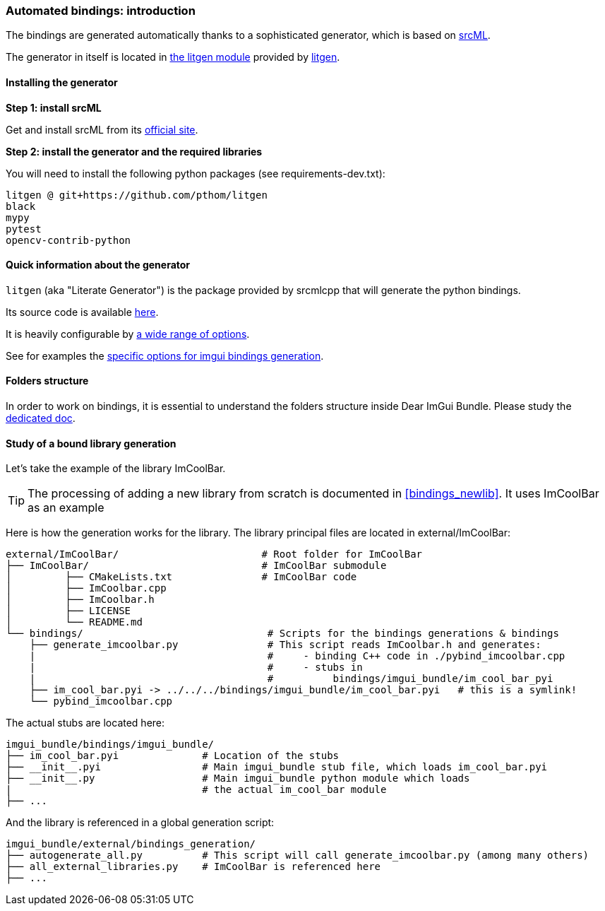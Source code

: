 [[bindings_intro]]
=== Automated bindings: introduction

The bindings are generated automatically thanks to a sophisticated generator, which is based on link:https://www.srcml.org[srcML].

The generator in itself is located in link:https://github.com/pthom/litgen/tree/main/packages/litgen[the litgen module] provided by link:https://github.com/pthom/litgen[litgen].

==== Installing the generator

**Step 1: install srcML**

Get and install srcML from its link:http://www.srcml.org/#download[official site].

**Step 2: install the generator and the required libraries**

You will need to install the following python packages (see requirements-dev.txt):

----
litgen @ git+https://github.com/pthom/litgen
black
mypy
pytest
opencv-contrib-python
----

==== Quick information about the generator

`litgen` (aka "Literate Generator") is the package provided by srcmlcpp that will generate the python bindings.

Its source code is available link:https://github.com/pthom/litgen/tree/main/packages/litgen[here].

It is heavily configurable by link:https://github.com/pthom/litgen/blob/main/packages/litgen/options.py[a wide range of options].

See for examples the link:https://github.com/pthom/imgui_bundle/blob/main/external/imgui/bindings/litgen_options_imgui.py[specific options for imgui bindings generation].

==== Folders structure

In order to work on bindings, it is essential to understand the folders structure inside Dear ImGui Bundle.
Please study the link:https://pthom.github.io/imgui_bundle/folders.html[dedicated doc].


==== Study of a bound library generation

Let's take the example of the library ImCoolBar.

TIP: The processing of adding a new library from scratch is documented in <<bindings_newlib>>. It uses ImCoolBar as an example

Here is how the generation works for the library. The library principal files are located in external/ImCoolBar:

[source, bash]
----
external/ImCoolBar/                        # Root folder for ImCoolBar
├── ImCoolBar/                             # ImCoolBar submodule
│         ├── CMakeLists.txt               # ImCoolBar code
│         ├── ImCoolbar.cpp
│         ├── ImCoolbar.h
│         ├── LICENSE
│         └── README.md
└── bindings/                               # Scripts for the bindings generations & bindings
    ├── generate_imcoolbar.py               # This script reads ImCoolbar.h and generates:
    |                                       #     - binding C++ code in ./pybind_imcoolbar.cpp
    |                                       #     - stubs in
    |                                       #          bindings/imgui_bundle/im_cool_bar_pyi
    ├── im_cool_bar.pyi -> ../../../bindings/imgui_bundle/im_cool_bar.pyi   # this is a symlink!
    └── pybind_imcoolbar.cpp
----

The actual stubs are located here:

[source, bash]
----
imgui_bundle/bindings/imgui_bundle/
├── im_cool_bar.pyi              # Location of the stubs
├── __init__.pyi                 # Main imgui_bundle stub file, which loads im_cool_bar.pyi
├── __init__.py                  # Main imgui_bundle python module which loads
|                                # the actual im_cool_bar module
├── ...
----


And the library is referenced in a global generation script:

[source,bash]
----
imgui_bundle/external/bindings_generation/
├── autogenerate_all.py          # This script will call generate_imcoolbar.py (among many others)
├── all_external_libraries.py    # ImCoolBar is referenced here
├── ...
----
